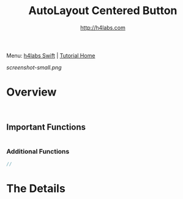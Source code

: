#+STARTUP: showall
#+TITLE: AutoLayout Centered Button
#+AUTHOR: http://h4labs.com
#+HTML_HEAD: <link rel="stylesheet" type="text/css" href="/resources/css/myorg.css" />

Menu: [[http://www.h4labs.com/dev/ios/swift.html][h4labs Swift]] | [[file:../../README.org][Tutorial Home]]

[[screenshot-small.png]]

* Overview


#+BEGIN_SRC swift


#+END_SRC

** Important Functions

#+BEGIN_SRC swift

#+END_SRC

*** Additional Functions
#+BEGIN_SRC swift
//
#+END_SRC


* The Details
